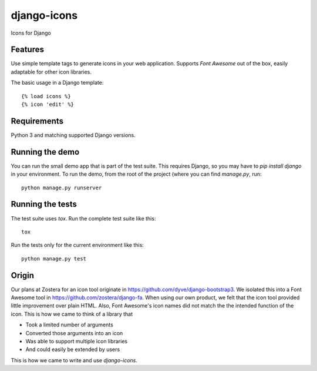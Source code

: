 django-icons
------------

Icons for Django

.. image:: https://travis-ci.org/zostera/django-icons.svg?branch=master
    :target: https://travis-ci.org/zostera/django-icons

.. image:: https://coveralls.io/repos/github/zostera/django-icons/badge.svg?branch=develop
   :target: https://coveralls.io/github/zostera/django-icons?branch=develop

.. image:: https://img.shields.io/pypi/v/django-icons.svg
    :target: https://pypi.python.org/pypi/django-icons
    :alt: Latest PyPI version

.. image:: https://img.shields.io/badge/code%20style-black-000000.svg
    :target: https://github.com/ambv/black

Features
========

Use simple template tags to generate icons in your web application.
Supports *Font Awesome* out of the box, easily adaptable for other icon libraries.

The basic usage in a Django template::

   {% load icons %}
   {% icon 'edit' %}


Requirements
============

Python 3 and matching supported Django versions.


Running the demo
================

You can run the small demo app that is part of the test suite.
This requires Django, so you may have to `pip install django` in your environment.
To run the demo, from the root of the project (where you can find `manage.py`, run::

   python manage.py runserver


Running the tests
=================

The test suite uses `tox`. Run the complete test suite like this::

   tox

Run the tests only for the current environment like this::

   python manage.py test


Origin
======

Our plans at Zostera for an icon tool originate in https://github.com/dyve/django-bootstrap3.
We isolated this into a Font Awesome tool in https://github.com/zostera/django-fa.
When using our own product, we felt that the icon tool provided little improvement over plain HTML.
Also, Font Awesome's icon names did not match the the intended function of the icon. This is how we came
to think of a library that

- Took a limited number of arguments
- Converted those arguments into an icon
- Was able to support multiple icon libraries
- And could easily be extended by users

This is how we came to write and use `django-icons`.
